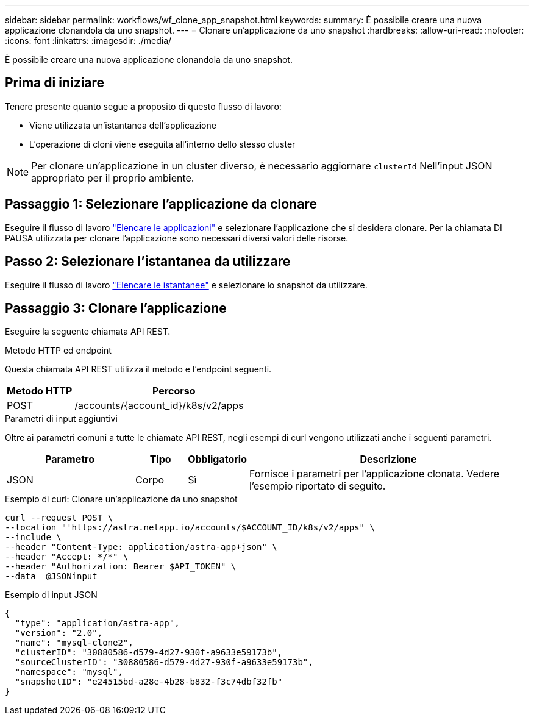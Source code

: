 ---
sidebar: sidebar 
permalink: workflows/wf_clone_app_snapshot.html 
keywords:  
summary: È possibile creare una nuova applicazione clonandola da uno snapshot. 
---
= Clonare un'applicazione da uno snapshot
:hardbreaks:
:allow-uri-read: 
:nofooter: 
:icons: font
:linkattrs: 
:imagesdir: ./media/


[role="lead"]
È possibile creare una nuova applicazione clonandola da uno snapshot.



== Prima di iniziare

Tenere presente quanto segue a proposito di questo flusso di lavoro:

* Viene utilizzata un'istantanea dell'applicazione
* L'operazione di cloni viene eseguita all'interno dello stesso cluster



NOTE: Per clonare un'applicazione in un cluster diverso, è necessario aggiornare `clusterId` Nell'input JSON appropriato per il proprio ambiente.



== Passaggio 1: Selezionare l'applicazione da clonare

Eseguire il flusso di lavoro link:wf_list_man_apps.html["Elencare le applicazioni"] e selezionare l'applicazione che si desidera clonare. Per la chiamata DI PAUSA utilizzata per clonare l'applicazione sono necessari diversi valori delle risorse.



== Passo 2: Selezionare l'istantanea da utilizzare

Eseguire il flusso di lavoro link:wf_list_snapshots.html["Elencare le istantanee"] e selezionare lo snapshot da utilizzare.



== Passaggio 3: Clonare l'applicazione

Eseguire la seguente chiamata API REST.

.Metodo HTTP ed endpoint
Questa chiamata API REST utilizza il metodo e l'endpoint seguenti.

[cols="25,75"]
|===
| Metodo HTTP | Percorso 


| POST | /accounts/{account_id}/k8s/v2/apps 
|===
.Parametri di input aggiuntivi
Oltre ai parametri comuni a tutte le chiamate API REST, negli esempi di curl vengono utilizzati anche i seguenti parametri.

[cols="25,10,10,55"]
|===
| Parametro | Tipo | Obbligatorio | Descrizione 


| JSON | Corpo | Sì | Fornisce i parametri per l'applicazione clonata. Vedere l'esempio riportato di seguito. 
|===
.Esempio di curl: Clonare un'applicazione da uno snapshot
[source, curl]
----
curl --request POST \
--location "'https://astra.netapp.io/accounts/$ACCOUNT_ID/k8s/v2/apps" \
--include \
--header "Content-Type: application/astra-app+json" \
--header "Accept: */*" \
--header "Authorization: Bearer $API_TOKEN" \
--data  @JSONinput
----
.Esempio di input JSON
[source, json]
----
{
  "type": "application/astra-app",
  "version": "2.0",
  "name": "mysql-clone2",
  "clusterID": "30880586-d579-4d27-930f-a9633e59173b",
  "sourceClusterID": "30880586-d579-4d27-930f-a9633e59173b",
  "namespace": "mysql",
  "snapshotID": "e24515bd-a28e-4b28-b832-f3c74dbf32fb"
}
----